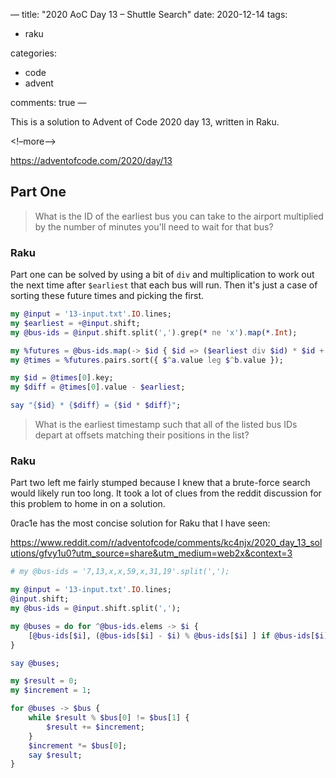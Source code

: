 ---
title: "2020 AoC Day 13 – Shuttle Search"
date: 2020-12-14
tags:
  - raku
categories:
  - code
  - advent
comments: true
---

This is a solution to Advent of Code 2020 day 13, written in Raku.

<!--more-->

[[https://adventofcode.com/2020/day/13]]

** Part One

#+begin_quote
What is the ID of the earliest bus you can take to the airport multiplied by the number of
minutes you'll need to wait for that bus?
#+end_quote

*** Raku

Part one can be solved by using a bit of ~div~ and multiplication to work out the next time
after ~$earliest~ that each bus will run. Then it's just a case of sorting these future times
and picking the first.

#+begin_src raku :results output
  my @input = '13-input.txt'.IO.lines;
  my $earliest = +@input.shift;
  my @bus-ids = @input.shift.split(',').grep(* ne 'x').map(*.Int);

  my %futures = @bus-ids.map(-> $id { $id => ($earliest div $id) * $id + $id });
  my @times = %futures.pairs.sort({ $^a.value leg $^b.value });

  my $id = @times[0].key;
  my $diff = @times[0].value - $earliest;

  say "{$id} * {$diff} = {$id * $diff}";

#+end_src

#+RESULTS:
: 647 * 6 = 3882


#+begin_quote
What is the earliest timestamp such that all of the listed bus IDs depart at offsets matching
their positions in the list?
#+end_quote

*** Raku

Part two left me fairly stumped because I knew that a brute-force search would likely run too
long. It took a lot of clues from the reddit discussion for this problem to home in on a
solution.

0rac1e has the most concise solution for Raku that I have seen:

[[https://www.reddit.com/r/adventofcode/comments/kc4njx/2020_day_13_solutions/gfvy1u0?utm_source=share&utm_medium=web2x&context=3]]

#+begin_src raku :results output
  # my @bus-ids = '7,13,x,x,59,x,31,19'.split(',');

  my @input = '13-input.txt'.IO.lines;
  @input.shift;
  my @bus-ids = @input.shift.split(',');

  my @buses = do for ^@bus-ids.elems -> $i {
      [@bus-ids[$i], (@bus-ids[$i] - $i) % @bus-ids[$i] ] if @bus-ids[$i] ne 'x'
  }

  say @buses;

  my $result = 0;
  my $increment = 1;

  for @buses -> $bus {
      while $result % $bus[0] != $bus[1] {
          $result += $increment;
      }
      $increment *= $bus[0];
      say $result;
  }
#+end_src

#+RESULTS:
#+begin_example
[[23 0] [41 28] [647 624] [13 11] [19 15] [29 6] [557 503] [37 14] [17 14]]
0
69
535693
4806540
4806540
1361105523
700608581203
56688479899556
867295486378319
#+end_example

